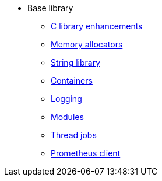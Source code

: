 * Base library
** xref:base.adoc[C library enhancements]
** xref:mem-alloc.adoc[Memory allocators]
** xref:string.adoc[String library]
** xref:containers.adoc[Containers]
** xref:logging.adoc[Logging]
** xref:modules.adoc[Modules]
** xref:threads.adoc[Thread jobs]
** xref:prometheus-client.adoc[Prometheus client]
